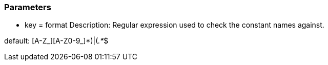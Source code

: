 === Parameters

* key = format
Description: Regular expression used to check the constant names against.

default: (([A-Z_][A-Z0-9_]*)|(__.*__))$


